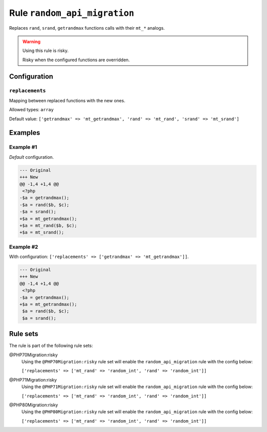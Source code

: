 =============================
Rule ``random_api_migration``
=============================

Replaces ``rand``, ``srand``, ``getrandmax`` functions calls with their ``mt_*``
analogs.

.. warning:: Using this rule is risky.

   Risky when the configured functions are overridden.

Configuration
-------------

``replacements``
~~~~~~~~~~~~~~~~

Mapping between replaced functions with the new ones.

Allowed types: ``array``

Default value: ``['getrandmax' => 'mt_getrandmax', 'rand' => 'mt_rand', 'srand' => 'mt_srand']``

Examples
--------

Example #1
~~~~~~~~~~

*Default* configuration.

.. code-block:: diff

   --- Original
   +++ New
   @@ -1,4 +1,4 @@
    <?php
   -$a = getrandmax();
   -$a = rand($b, $c);
   -$a = srand();
   +$a = mt_getrandmax();
   +$a = mt_rand($b, $c);
   +$a = mt_srand();

Example #2
~~~~~~~~~~

With configuration: ``['replacements' => ['getrandmax' => 'mt_getrandmax']]``.

.. code-block:: diff

   --- Original
   +++ New
   @@ -1,4 +1,4 @@
    <?php
   -$a = getrandmax();
   +$a = mt_getrandmax();
    $a = rand($b, $c);
    $a = srand();

Rule sets
---------

The rule is part of the following rule sets:

@PHP70Migration:risky
  Using the ``@PHP70Migration:risky`` rule set will enable the ``random_api_migration`` rule with the config below:

  ``['replacements' => ['mt_rand' => 'random_int', 'rand' => 'random_int']]``

@PHP71Migration:risky
  Using the ``@PHP71Migration:risky`` rule set will enable the ``random_api_migration`` rule with the config below:

  ``['replacements' => ['mt_rand' => 'random_int', 'rand' => 'random_int']]``

@PHP80Migration:risky
  Using the ``@PHP80Migration:risky`` rule set will enable the ``random_api_migration`` rule with the config below:

  ``['replacements' => ['mt_rand' => 'random_int', 'rand' => 'random_int']]``
